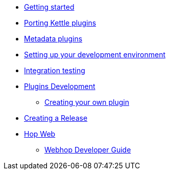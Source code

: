 * xref:getting-started.adoc[Getting started]
* xref:porting-kettle-plugins.adoc[Porting Kettle plugins]
* xref:metadata-plugins.adoc[Metadata plugins]
* xref:setup-dev-environment.adoc[Setting up your development environment]
* xref:integration-testing.adoc[Integration testing]
* xref:plugin-development.adoc[Plugins Development]
** xref:start-your-own-plugin.adoc[Creating your own plugin]
* xref:creating-a-release.adoc[Creating a Release]
* xref:webhop/index.adoc[Hop Web]
** xref:webhop/developer-guide.adoc[Webhop Developer Guide]